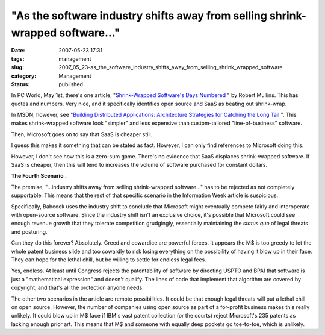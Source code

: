 "As the software industry shifts away from selling shrink-wrapped software..."
==============================================================================

:date: 2007-05-23 17:31
:tags: management
:slug: 2007_05_23-as_the_software_industry_shifts_away_from_selling_shrink_wrapped_software
:category: Management
:status: published







In PC World, May 1st, there's one article, "`Shrink-Wrapped Software's Days Numbered <http://msn.pcworld.com/article/id,131421-page,1/article.html>`_ " by Robert Mullins.  This has quotes and numbers.  Very nice, and it specifically identifies open source and SaaS as beating out shrink-wrap.



In MSDN, however, see "`Building Distributed Applications: Architecture Strategies for Catching the Long Tail <http://msdn2.microsoft.com/en-us/library/aa479069.aspx>`_ ".  This makes shrink-wrapped software look "simpler" and less expensive than custom-tailored "line-of-business" software.



Then, Microsoft goes on to say that SaaS is cheaper still.  



I guess this makes it something that can be stated as fact.  However, I can only find references to Microsoft doing this.  



However, I don't see how this is a zero-sum game.  There's no evidence that SaaS displaces shrink-wrapped software.  If SaaS is cheaper, then this will tend to increases the volume of software purchased for constant dollars.



:strong:`The Fourth Scenario` :strong:`.` 



The premise, "...industry shifts away from selling shrink-wrapped software..." has to be rejected as not completely supportable.  This means that the rest of that specific scenario in the Information Week article is suspicious.  



Specifically, Babcock uses the industry shift to conclude that Microsoft might eventually compete fairly and interoperate with open-source software.  Since the industry shift isn't an exclusive choice, it's possible that Microsoft could see enough revenue growth that they tolerate competition grudgingly, essentially maintaining the :emphasis:`status quo`  of legal threats and posturing.  



Can they do this forever?  Absolutely.  Greed and cowardice are powerful forces.  It appears the M$ is too greedy to let the whole patent business slide and too cowardly to risk losing everything on the possibility of having it blow up in their face.  They can hope for the lethal chill, but be willing to settle for endless legal fees.  



Yes, endless.  At least until Congress rejects the patentability of software by directing USPTO and BPAI that software is just a "mathematical expression" and doesn't qualify.  The lines of code that implement that algorithm are covered by copyright, and that's all the protection anyone needs.



The other two scenarios in the article are remote possibilities.  It could be that enough legal threats will put a lethal chill on open source.  However, the number of companies using open source as part of a for-profit business makes this really unlikely.  It could blow up in M$ face if IBM's vast patent collection (or the courts) reject Microsoft's 235 patents as lacking enough prior art.  This means that M$ and someone with equally deep pockets go toe-to-toe, which is unlikely.





